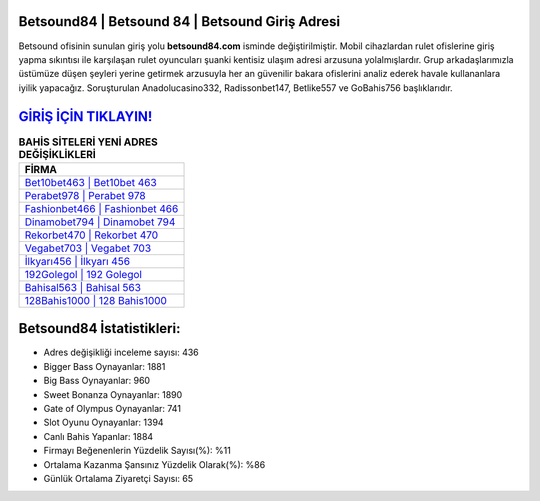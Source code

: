 ﻿Betsound84 | Betsound 84 | Betsound Giriş Adresi
===================================

.. image:: images/betsound-giris.jpg
   :width: 600
   
Betsound ofisinin sunulan giriş yolu **betsound84.com** isminde değiştirilmiştir. Mobil cihazlardan rulet ofislerine giriş yapma sıkıntısı ile karşılaşan rulet oyuncuları şuanki kentisiz ulaşım adresi arzusuna yolalmışlardır. Grup arkadaşlarımızla üstümüze düşen şeyleri yerine getirmek arzusuyla her an güvenilir bakara ofislerini analiz ederek havale kullananlara iyilik yapacağız. Soruşturulan Anadolucasino332, Radissonbet147, Betlike557 ve GoBahis756 başlıklarıdır.

`GİRİŞ İÇİN TIKLAYIN! <https://cutt.ly/QwVVg2Vk>`_
==============

.. list-table:: **BAHİS SİTELERİ YENİ ADRES DEĞİŞİKLİKLERİ**
   :widths: 100
   :header-rows: 1

   * - FİRMA
   * - `Bet10bet463 | Bet10bet 463 <bet10bet463-bet10bet-463-bet10bet-giris-adresi.html>`_
   * - `Perabet978 | Perabet 978 <perabet978-perabet-978-perabet-giris-adresi.html>`_
   * - `Fashionbet466 | Fashionbet 466 <fashionbet466-fashionbet-466-fashionbet-giris-adresi.html>`_	 
   * - `Dinamobet794 | Dinamobet 794 <dinamobet794-dinamobet-794-dinamobet-giris-adresi.html>`_	 
   * - `Rekorbet470 | Rekorbet 470 <rekorbet470-rekorbet-470-rekorbet-giris-adresi.html>`_ 
   * - `Vegabet703 | Vegabet 703 <vegabet703-vegabet-703-vegabet-giris-adresi.html>`_
   * - `İlkyarı456 | İlkyarı 456 <ilkyari456-ilkyari-456-ilkyari-giris-adresi.html>`_	 
   * - `192Golegol | 192 Golegol <192golegol-192-golegol-golegol-giris-adresi.html>`_
   * - `Bahisal563 | Bahisal 563 <bahisal563-bahisal-563-bahisal-giris-adresi.html>`_
   * - `128Bahis1000 | 128 Bahis1000 <128bahis1000-128-bahis1000-bahis1000-giris-adresi.html>`_
	 
Betsound84 İstatistikleri:
===================================	 
* Adres değişikliği inceleme sayısı: 436
* Bigger Bass Oynayanlar: 1881
* Big Bass Oynayanlar: 960
* Sweet Bonanza Oynayanlar: 1890
* Gate of Olympus Oynayanlar: 741
* Slot Oyunu Oynayanlar: 1394
* Canlı Bahis Yapanlar: 1884
* Firmayı Beğenenlerin Yüzdelik Sayısı(%): %11
* Ortalama Kazanma Şansınız Yüzdelik Olarak(%): %86
* Günlük Ortalama Ziyaretçi Sayısı: 65
